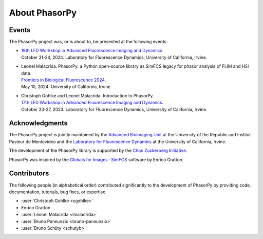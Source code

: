 About PhasorPy
==============

.. _events:

Events
------

The PhasorPy project was, or is about to, be presented at the following events:

- | `18th LFD Workshop in Advanced Fluorescence Imaging and Dynamics
    <https://www.lfd.uci.edu/workshop/>`_.
  | October 21-24, 2024. Laboratory for Fluorescence Dynamics,
    University of California, Irvine.

- | Leonel Malacrida. PhasorPy: a Python open-source library as SimFCS legacy
    for phasor analysis of FLIM and HSI data.
  | `Frontiers in Biological Fluorescence 2024
    <https://www.lfd.uci.edu/frontiers/>`_.
  | May 10, 2024. University of California, Irvine.

- | Christoph Gohlke and Leonel Malacrida. Introduction to PhasorPy.
  | `17th LFD Workshop in Advanced Fluorescence Imaging and Dynamics
    <https://www.lfd.uci.edu/workshop/>`_.
  | October 23-27, 2023. Laboratory for Fluorescence Dynamics,
    University of California, Irvine.

.. _acknowledgments:

Acknowledgments
---------------

The PhasorPy project is jointly maintained by the
`Advanced Bioimaging Unit <https://pasteur.uy/en/units/advanced-bioimaging>`_
at the University of the Republic and Institut Pasteur de Montevideo and the
`Laboratory for Fluorescence Dynamics <https://www.lfd.uci.edu>`_
at the University of California, Irvine.

The development of the PhasorPy library is supported by the
`Chan Zuckerberg Initiative
<https://chanzuckerberg.com/eoss/proposals/phasorpy-a-python-library-for-phasor-analysis-of-flim-and-spectral-imaging/>`_.

PhasorPy was inspired by the
`Globals for Images · SimFCS <https://www.lfd.uci.edu/globals/>`_ software by
Enrico Gratton.

.. _contributors:

Contributors
------------

The following people (in alphabetical order) contributed significantly to
the development of PhasorPy by providing code, documentation, tutorials,
bug fixes, or expertise:

- :user:`Christoph Gohlke <cgohlke>`
- Enrico Gratton
- :user:`Leonel Malacrida <lmalacrida>`
- :user:`Bruno Pannunzio <bruno-pannunzio>`
- :user:`Bruno Schüty <schutyb>`
